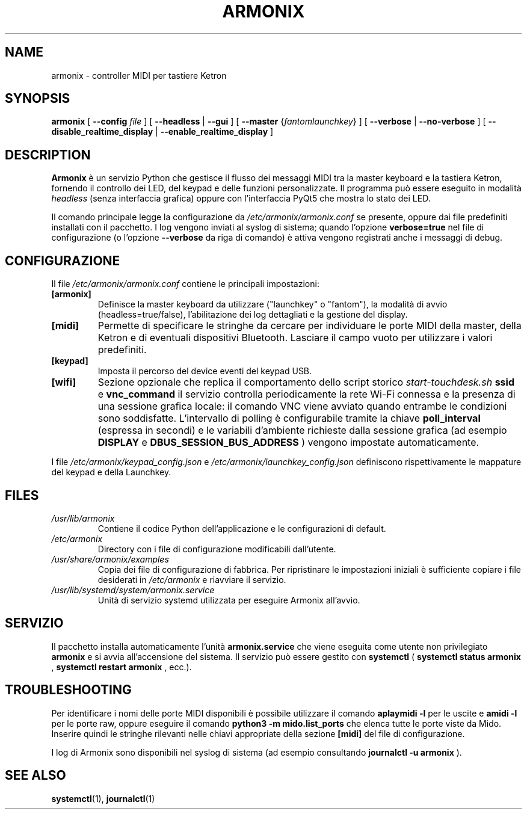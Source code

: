 ." Manpage for Armonix
.TH ARMONIX 1 "March 2024" "Version 0.99" "User Commands"
.SH NAME
armonix \- controller MIDI per tastiere Ketron
.SH SYNOPSIS
.B armonix
[
.B --config
.I file
]
[
.B --headless
|
.B --gui
]
[
.B --master
.RI { fantom \| launchkey }
]
[
.B --verbose
|
.B --no-verbose
]
[
.B --disable_realtime_display
|
.B --enable_realtime_display
]
.SH DESCRIPTION
.B Armonix
è un servizio Python che gestisce il flusso dei messaggi MIDI tra la master keyboard
e la tastiera Ketron, fornendo il controllo dei LED, del keypad e delle funzioni
personalizzate. Il programma può essere eseguito in modalità 
.I headless
(senza interfaccia grafica) oppure con l'interfaccia PyQt5 che mostra lo stato dei LED.
.P
Il comando principale legge la configurazione da
.I /etc/armonix/armonix.conf
se presente, oppure dai file predefiniti installati con il pacchetto. I log
vengono inviati al syslog di sistema; quando l'opzione 
.B verbose=true
nel file di configurazione (o l'opzione
.B --verbose
da riga di comando) è attiva vengono registrati anche i messaggi di debug.
.SH CONFIGURAZIONE
Il file
.I /etc/armonix/armonix.conf
contiene le principali impostazioni:
.TP
.B [armonix]
Definisce la master keyboard da utilizzare ("launchkey" o "fantom"), la modalità di
avvio (headless=true/false), l'abilitazione dei log dettagliati e la gestione del display.
.TP
.B [midi]
Permette di specificare le stringhe da cercare per individuare le porte MIDI della master,
della Ketron e di eventuali dispositivi Bluetooth. Lasciare il campo vuoto per utilizzare i
valori predefiniti.
.TP
.B [keypad]
Imposta il percorso del device eventi del keypad USB.
.TP
.B [wifi]
Sezione opzionale che replica il comportamento dello script storico
.I start-touchdesk.sh
. Quando sono impostati
.B ssid
e
.B vnc_command
il servizio controlla periodicamente la rete Wi-Fi connessa e la presenza di una sessione
grafica locale: il comando VNC viene avviato quando entrambe le condizioni sono soddisfatte.
L'intervallo di polling è configurabile tramite la chiave
.B poll_interval
(espressa in secondi) e le variabili d'ambiente richieste dalla sessione grafica (ad esempio
.B DISPLAY
e
.B DBUS_SESSION_BUS_ADDRESS
) vengono impostate automaticamente.
.P
I file
.I /etc/armonix/keypad_config.json
e
.I /etc/armonix/launchkey_config.json
definiscono rispettivamente le mappature del keypad e della Launchkey.
.SH FILES
.TP
.I /usr/lib/armonix
Contiene il codice Python dell'applicazione e le configurazioni di default.
.TP
.I /etc/armonix
Directory con i file di configurazione modificabili dall'utente.
.TP
.I /usr/share/armonix/examples
Copia dei file di configurazione di fabbrica. Per ripristinare le impostazioni
iniziali è sufficiente copiare i file desiderati in
.I /etc/armonix
e riavviare il servizio.
.TP
.I /usr/lib/systemd/system/armonix.service
Unità di servizio systemd utilizzata per eseguire Armonix all'avvio.
.SH SERVIZIO
Il pacchetto installa automaticamente l'unità
.B armonix.service
che viene eseguita come utente non privilegiato
.B armonix
e si avvia all'accensione del sistema. Il servizio può essere gestito con
.B systemctl
(
.B systemctl status armonix
,
.B systemctl restart armonix
,
ecc.).
.SH TROUBLESHOOTING
Per identificare i nomi delle porte MIDI disponibili è possibile utilizzare il comando
.B aplaymidi -l
per le uscite e
.B amidi -l
per le porte raw, oppure eseguire il comando
.B python3 -m mido.list_ports
che elenca tutte le porte viste da Mido. Inserire quindi le stringhe rilevanti nelle chiavi
appropriate della sezione
.B [midi]
del file di configurazione.
.P
I log di Armonix sono disponibili nel syslog di sistema (ad esempio consultando
.B journalctl -u armonix
).
.SH SEE ALSO
.BR systemctl (1),
.BR journalctl (1)
